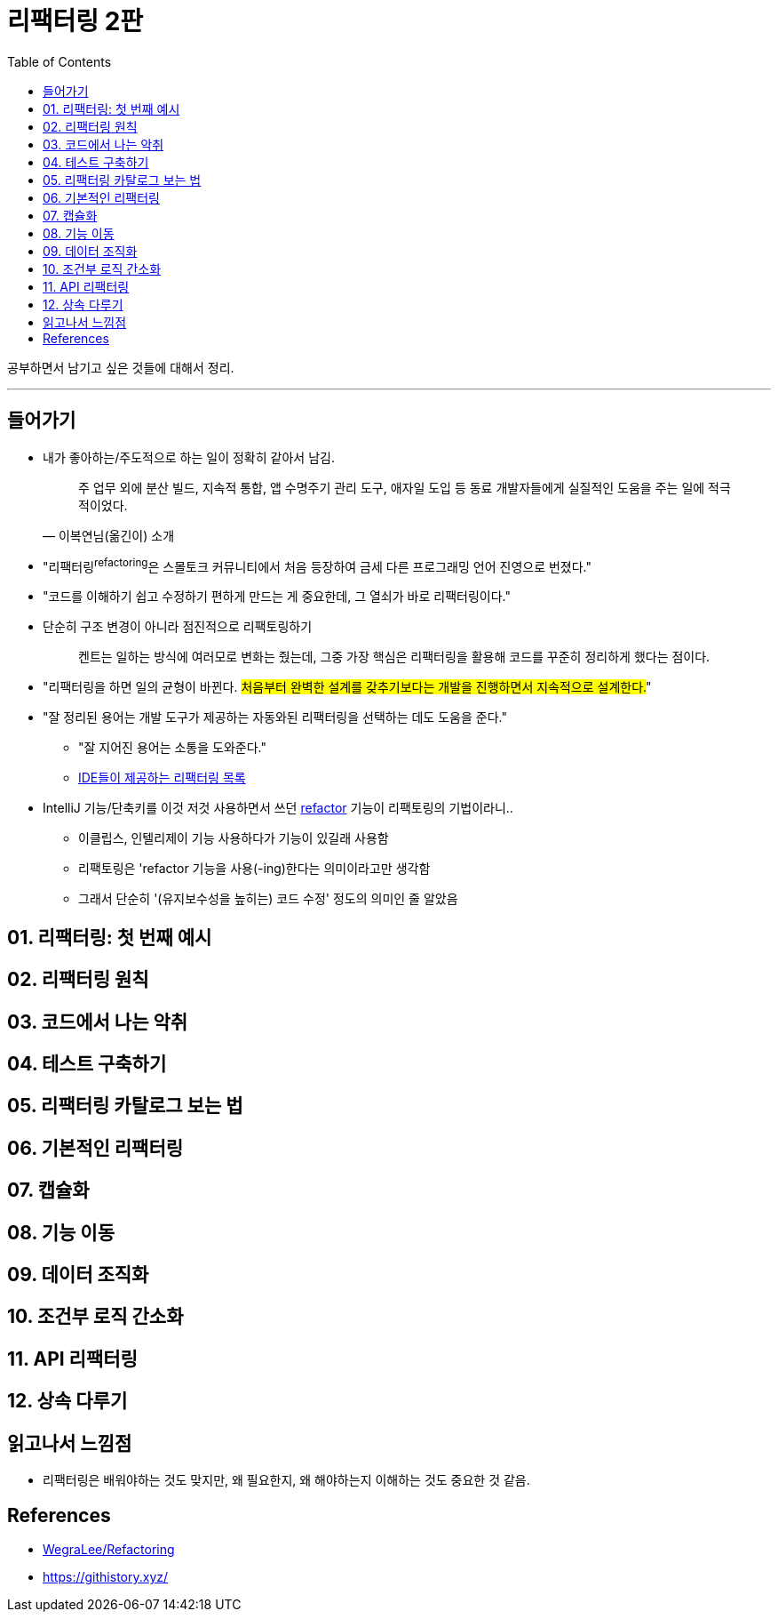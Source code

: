 = 리팩터링 2판
:toc:
:toclevels: 2

공부하면서 남기고 싶은 것들에 대해서 정리.

---

== 들어가기

* 내가 좋아하는/주도적으로 하는 일이 정확히 같아서 남김.
+
[quote, "이복연님(옮긴이) 소개"]
____
주 업무 외에 분산 빌드, 지속적 통합, 앱 수명주기 관리 도구, 애자일 도입 등 동료 개발자들에게 실질적인 도움을 주는 일에 적극적이었다.
____

* "리팩터링^refactoring^은 스몰토크 커뮤니티에서 처음 등장하여 금세 다른 프로그래밍 언어 진영으로 번졌다."
* "코드를 이해하기 쉽고 수정하기 편하게 만드는 게 중요한데, 그 열쇠가 바로 리팩터링이다."
* 단순히 구조 변경이 아니라 점진적으로 리팩토링하기
+
____
켄트는 일하는 방식에 여러모로 변화는 줬는데, 그중 가장 핵심은 리팩터링을 활용해 코드를 꾸준히 정리하게 했다는 점이다.
____

* "리팩터링을 하면 일의 균형이 바뀐다. #처음부터 완벽한 설계를 갖추기보다는 개발을 진행하면서 지속적으로 설계한다.#"
* "잘 정리된 용어는 개발 도구가 제공하는 자동와된 리팩터링을 선택하는 데도 도움을 준다."
** "잘 지어진 용어는 소통을 도와준다."
** https://docs.google.com/spreadsheets/d/1nFx-PjZ9Qs3QBZFzaMo6MSUSrWjSsO-iz5kpBtlVRPQ/edit#gid=866204681[IDE들이 제공하는 리팩터링 목록]
* IntelliJ 기능/단축키를 이것 저것 사용하면서 쓰던 https://www.jetbrains.com/help/idea/refactoring-source-code.html[refactor] 기능이 리팩토링의 기법이라니..
** 이클립스, 인텔리제이 기능 사용하다가 기능이 있길래 사용함
** 리팩토링은 'refactor 기능을 사용(-ing)한다는 의미이라고만 생각함
** 그래서 단순히 '(유지보수성을 높히는) 코드 수정' 정도의 의미인 줄 알았음

== 01. 리팩터링: 첫 번째 예시

== 02. 리팩터링 원칙

== 03. 코드에서 나는 악취

== 04. 테스트 구축하기

== 05. 리팩터링 카탈로그 보는 법

== 06. 기본적인 리팩터링

== 07. 캡슐화

== 08. 기능 이동

== 09. 데이터 조직화

== 10. 조건부 로직 간소화

== 11. API 리팩터링

== 12. 상속 다루기

== 읽고나서 느낌점

* 리팩터링은 배워야하는 것도 맞지만, 왜 필요한지, 왜 해야하는지 이해하는 것도 중요한 것 같음.

== References

* https://github.com/WegraLee/Refactoring[WegraLee/Refactoring]
* https://githistory.xyz/
